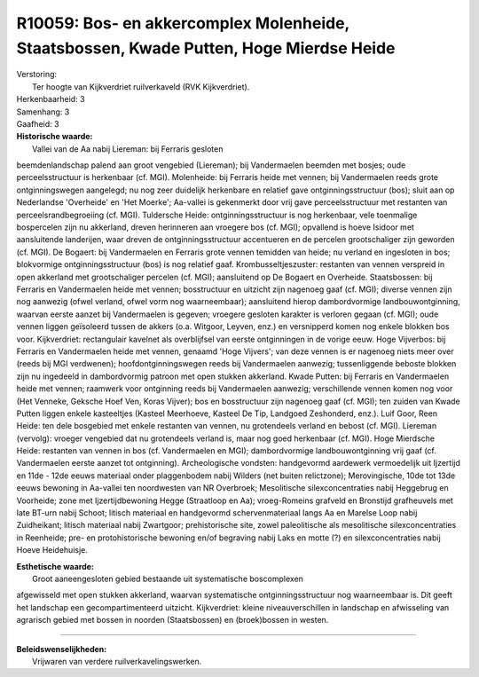 R10059: Bos- en akkercomplex Molenheide, Staatsbossen, Kwade Putten, Hoge Mierdse Heide
=======================================================================================

| Verstoring:
|  Ter hoogte van Kijkverdriet ruilverkaveld (RVK Kijkverdriet).

| Herkenbaarheid: 3

| Samenhang: 3

| Gaafheid: 3

| **Historische waarde:**
|  Vallei van de Aa nabij Liereman: bij Ferraris gesloten
beemdenlandschap palend aan groot vengebied (Liereman); bij Vandermaelen
beemden met bosjes; oude perceelsstructuur is herkenbaar (cf. MGI).
Molenheide: bij Ferraris heide met vennen; bij Vandermaelen reeds grote
ontginningswegen aangelegd; nu nog zeer duidelijk herkenbare en relatief
gave ontginningsstructuur (bos); sluit aan op Nederlandse 'Overheide' en
'Het Moerke'; Aa-vallei is gekenmerkt door vrij gave perceelsstructuur
met restanten van perceelsrandbegroeiing (cf. MGI). Tuldersche Heide:
ontginningsstructuur is nog herkenbaar, vele toenmalige bospercelen zijn
nu akkerland, dreven herinneren aan vroegere bos (cf. MGI); opvallend is
hoeve Isidoor met aansluitende landerijen, waar dreven de
ontginningsstructuur accentueren en de percelen grootschaliger zijn
geworden (cf. MGI). De Bogaert: bij Vandermaelen en Ferraris grote
vennen temidden van heide; nu verland en ingesloten in bos; blokvormige
ontginningsstructuur (bos) is nog relatief gaaf. Krombusseltjeszuster:
restanten van vennen verspreid in open akkerland met grootschaliger
percelen (cf. MGI); aansluitend op De Bogaert en Overheide.
Staatsbossen: bij Ferraris en Vandermaelen heide met vennen;
bosstructuur en uitzicht zijn nagenoeg gaaf (cf. MGI); diverse vennen
zijn nog aanwezig (ofwel verland, ofwel vorm nog waarneembaar);
aansluitend hierop dambordvormige landbouwontginning, waarvan eerste
aanzet bij Vandermaelen is gegeven; vroegere gesloten karakter is
verloren gegaan (cf. MGI); oude vennen liggen geïsoleerd tussen de
akkers (o.a. Witgoor, Leyven, enz.) en versnipperd komen nog enkele
blokken bos voor. Kijkverdriet: rectangulair kavelnet als overblijfsel
van eerste ontginningen in de vorige eeuw. Hoge Vijverbos: bij Ferraris
en Vandermaelen heide met vennen, genaamd 'Hoge Vijvers'; van deze
vennen is er nagenoeg niets meer over (reeds bij MGI verdwenen);
hoofdontginningswegen reeds bij Vandermaelen aanwezig; tussenliggende
beboste blokken zijn nu ingedeeld in dambordvormig patroon met open
stukken akkerland. Kwade Putten: bij Ferraris en Vandermaelen heide met
vennen; raamwerk voor ontginning reeds bij Vandermaelen aanwezig;
verschillende vennen komen nog voor (Het Venneke, Geksche Hoef Ven,
Koras Vijver); bos en bosstructuur zijn nagenoeg gaaf (cf. MGI); ten
zuiden van Kwade Putten liggen enkele kasteeltjes (Kasteel Meerhoeve,
Kasteel De Tip, Landgoed Zeshonderd, enz.). Luif Goor, Reen Heide: ten
dele bosgebied met enkele restanten van vennen, nu grotendeels verland
en bebost (cf. MGI). Liereman (vervolg): vroeger vengebied dat nu
grotendeels verland is, maar nog goed herkenbaar (cf. MGI). Hoge
Mierdsche Heide: restanten van vennen in bos (cf. Vandermaelen en MGI);
dambordvormige landbouwontginning vrij gaaf (cf. Vandermaelen eerste
aanzet tot ontginning). Archeologische vondsten: handgevormd aardewerk
vermoedelijk uit Ijzertijd en 11de - 12de eeuws materiaal onder
plaggenbodem nabij Wilders (net buiten relictzone); Merovingische, 10de
tot 13de eeuws bewoning in Aa-vallei ten noordwesten van NR Overbroek;
Mesolitische silexconcentraties nabij Heggebrug en Voorheide; zone met
Ijzertijdbewoning Hegge (Straatloop en Aa); vroeg-Romeins grafveld en
Bronstijd grafheuvels met late BT-urn nabij Schoot; litisch materiaal en
handgevormd schervenmateriaal langs Aa en Marelse Loop nabij
Zuidheikant; litisch materiaal nabij Zwartgoor; prehistorische site,
zowel paleolitische als mesolitische silexconcentraties in Reenheide;
pre- en protohistorische bewoning en/of begraving nabij Laks en motte
(?) en silexconcentraties nabij Hoeve Heidehuisje.

| **Esthetische waarde:**
|  Groot aaneengesloten gebied bestaande uit systematische boscomplexen
afgewisseld met open stukken akkerland, waarvan systematische
ontginningsstructuur nog waarneembaar is. Dit geeft het landschap een
gecompartimenteerd uitzicht. Kijkverdriet: kleine niveauverschillen in
landschap en afwisseling van agrarisch gebied met bossen in noorden
(Staatsbossen) en (broek)bossen in westen.

--------------

| **Beleidswenselijkheden:**
|  Vrijwaren van verdere ruilverkavelingswerken.
